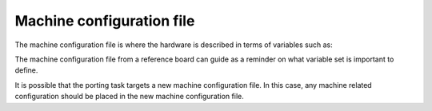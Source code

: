 .. _ref-pg-machine-conf:

Machine configuration file
^^^^^^^^^^^^^^^^^^^^^^^^^^

The machine configuration file is where the hardware is described in
terms of variables such as:

.. Glossary::

   SERIAL_CONSOLES
     Describe the serial console used on this machine

   MACHINE_EXTRA_RRECOMMENDS
     List the packages recommended during run time for this machine

   UBOOT_DTB_NAME
     Set the DTB file name used by U-Boot

   UBOOT_CONFIG
     Describe the configuration used for U-Boot on this machine

   MACHINE_FEATURES
     List the machine features for this machine used to configure the
     Yocto Project packages and tools

   IMXBOOT_TARGETS
     State the target name to be used with imx-boot, a
     critical package to the bring up of i.MX8 SoC family boards

The machine configuration file from a reference board can guide as a
reminder on what variable set is important to define.

It is possible that the porting task targets a new machine configuration file.
In this case, any machine related configuration should be placed in the new
machine configuration file.